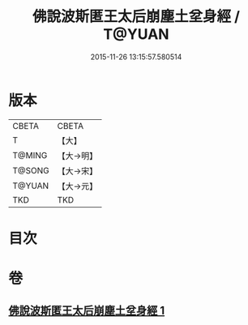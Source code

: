 #+TITLE: 佛說波斯匿王太后崩塵土坌身經 / T@YUAN
#+DATE: 2015-11-26 13:15:57.580514
* 版本
 |     CBETA|CBETA   |
 |         T|【大】     |
 |    T@MING|【大→明】   |
 |    T@SONG|【大→宋】   |
 |    T@YUAN|【大→元】   |
 |       TKD|TKD     |

* 目次
* 卷
** [[file:KR6a0122_001.txt][佛說波斯匿王太后崩塵土坌身經 1]]
